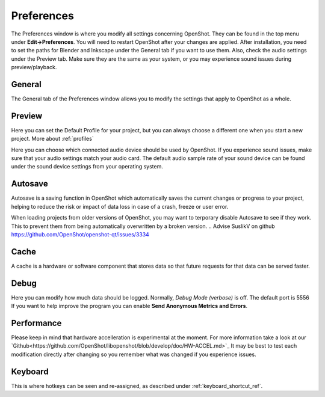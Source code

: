 .. Copyright (c) 2008-2020 OpenShot Studios, LLC
 (http://www.openshotstudios.com). This file is part of
 OpenShot Video Editor (http://www.openshot.org), an open-source project
 dedicated to delivering high quality video editing and animation solutions
 to the world.

.. OpenShot Video Editor is free software: you can redistribute it and/or modify
 it under the terms of the GNU General Public License as published by
 the Free Software Foundation, either version 3 of the License, or
 (at your option) any later version.

.. OpenShot Video Editor is distributed in the hope that it will be useful,
 but WITHOUT ANY WARRANTY; without even the implied warranty of
 MERCHANTABILITY or FITNESS FOR A PARTICULAR PURPOSE.  See the
 GNU General Public License for more details.

.. You should have received a copy of the GNU General Public License
 along with OpenShot Library.  If not, see <http://www.gnu.org/licenses/>.

.. _preferences_ref:

Preferences
===========
The Preferences window is where you modify all settings concerning OpenShot.
They can be found in the top menu under **Edit→Preferences**.
You will need to restart OpenShot after your changes are applied. 
After installation, you need to set the paths for Blender and Inkscape under the General tab if you want to use them.  
Also, check the audio settings under the Preview tab.  Make sure they are the same as your system, or you may experience sound issues during preview/playback. 


General
-------

.. image:: images/preferences-1-general.png

The General tab of the Preferences window allows you to modify the  settings that apply to OpenShot as a whole.

.. table::
   :widths: 30 15

   ================================  =============  ===========
   Setting                           Default        Description
   ================================  =============  ===========
   Language                          Default        Choose your preferred language for OpenShot menus and windows  
   Default Theme                     Humanity:Dark  Choose your theme for OpenShot, either Light, Dark or None
   Image Length (seconds)            10.00          How long the image displays on the screen when added to the timeline
   Volume                            75.00          The percentage of the volume of the clip when added to the timeline
   Blender Command (path)            *<blank>*      The path to the binary for Blender
   Advanced Title Editor (path)      *<blank>*      The path to the binary for Inkscape
   Show Export Dialog when Finished  *<checked>*    Displays the Export Video windows after the export is finished
   ================================  =============  ===========

Preview
-------

.. image:: images/preferences-2-preview.png

Here you can set the Default Profile for your project, but you can always choose a different one when you start a new project. More about :ref:`profiles`

Here you can choose which connected audio device should be used by OpenShot. 
If you experience sound issues, make sure that your audio settings match your audio card.
The default audio sample rate of your sound device can be found under the sound device settings from your operating system. 

.. table::
   :widths: 30 20

   ================================  ==================  ===========
   Setting                           Default             Description
   ================================  ==================  ===========
   Default Video Profile             HD 720P 30 fps      Select the profile for Preview and Export defaults  
   Playback Audio Device             Default             
   Default Audio Sample Rate         44100               
   Default Audio Channels            Stereo (2 Channel)  
   ================================  ==================  ===========
   
.. TODO:: Add to FAQ, add Link [WIKI tag AUDIO + FAQ ?] here.  
   For more info check our FAQ on the wiki.
   Windows: disable audio enhancements/microphone recognition


Autosave
--------

.. image:: images/preferences-3-autosave.png

Autosave is a saving function in OpenShot which automatically saves the current changes or progress to your project, helping to reduce the risk or impact of data loss in case of a crash, freeze or user error.

When loading projects from older versions of OpenShot, you may want to terporary disable Autosave to see if they work. This to prevent them from being automatically overwritten by a broken version. 
.. Advise SuslikV on github https://github.com/OpenShot/openshot-qt/issues/3334

Cache
-----

.. image:: images/preferences-4-cache.png

A cache is a hardware or software component that stores data so that future requests for that data can be served faster.

.. TODO:: Cache settings
  CacheMode - When to use Disk? Servers?
  Cache Limit (MB): How much % of RAM advised? Different for iGPU vs dedicated GPU?
  Image Format: What is PPM/XMB/XPM? Where is this used for? 
  Scale Factor: ??
  Image Quality: ??

Debug
-----

.. image:: images/preferences-5-debug.png
Here you can modify how much data should be logged. Normally, *Debug Mode (verbose)* is off.
The default port is 5556
If you want to help improve the program you can enable **Send Anonymous Metrics and Errors**.

Performance
-----------
.. image:: images/preferences-6-performance.png

Please keep in mind that hardware accelleration is experimental at the moment.
For more information take a look at our `Github<https://github.com/OpenShot/libopenshot/blob/develop/doc/HW-ACCEL.md>`_
It may be best to test each modification directly after changing so you remember what was changed if you experience issues.

.. TODO:: Performance settings
  Process Video Frame Rates in Parallel
  OMP Threads = Open Multi-Processing? https://en.wikipedia.org/wiki/OpenMP
  FFmpeg Threads 
        (NB: it states 0=default, but the actualy default upon installation is 8 ?)
         Advices is N(cores-1) or N(Threads-1) ?
 Hardware Decoder max width/height  Can be found where? Link to HW manufacturers?
 Use Blender GPU rendering: Default = on?
    (May be default in Blender 2.8? - 
    May work backfire if system has multiple GPUs and high-end GPU recognizes Blender automatically)
        

Keyboard
--------
.. image:: images/preferences-7-keyboard.png

This is where hotkeys can be seen and re-assigned, as described under 
:ref:`keyboard_shortcut_ref`. 
